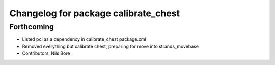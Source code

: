 ^^^^^^^^^^^^^^^^^^^^^^^^^^^^^^^^^^^^^
Changelog for package calibrate_chest
^^^^^^^^^^^^^^^^^^^^^^^^^^^^^^^^^^^^^

Forthcoming
-----------
* Listed pcl as a dependency in calibrate_chest package.xml
* Removed everything but calibrate chest, preparing for move into strands_movebase
* Contributors: Nils Bore
